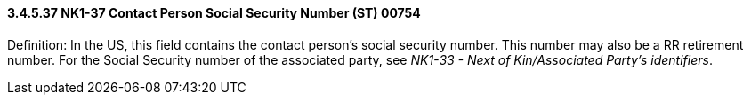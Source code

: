 ==== *3.4.5.37* NK1-37 Contact Person Social Security Number (ST) 00754

Definition: In the US, this field contains the contact person's social security number. This number may also be a RR retirement number. For the Social Security number of the associated party, see _NK1-33 - Next of Kin/Associated Party's identifiers_.

